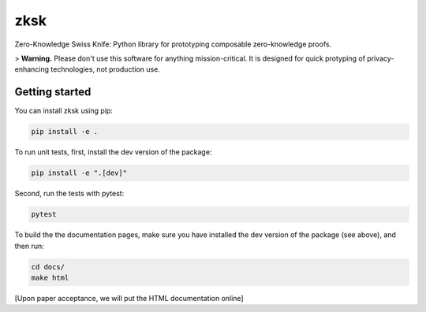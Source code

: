 ####
zksk
####

|build_status| |docs_status|

.. |build_status| image:: https://travis-ci.org/spring-epfl/zksk.svg?branch=master
   :target: https://travis-ci.org/spring-epfl/zksk
   :alt: Build status

.. |docs_status| image:: https://readthedocs.org/projects/zksk/badge/?version=latest
   :target: https://zksk.readthedocs.io/?badge=latest
   :alt: Documentation status

.. start-description-marker-do-not-remove

Zero-Knowledge Swiss Knife: Python library for prototyping composable zero-knowledge proofs.



.. end-description-marker-do-not-remove

> **Warning.** Please don't use this software for anything mission-critical. It is designed for quick protyping of privacy-enhancing technologies, not production use.


===============
Getting started
===============

.. start-getting-started-marker-do-not-remove

You can install zksk using pip:

.. code-block:: bash

   pip install -e .

To run unit tests, first, install the dev version of the package:

.. code-block:: bash

   pip install -e ".[dev]"

Second, run the tests with pytest:

.. code-block:: bash

   pytest

To build the the documentation pages, make sure you have installed the dev version of the package
(see above), and then run:

.. code-block:: bash

    cd docs/
    make html

[Upon paper acceptance, we will put the HTML documentation online]

.. end-getting-started-marker-do-not-remove
